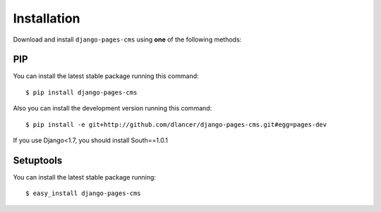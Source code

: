 Installation
============

Download and install ``django-pages-cms`` using **one** of the following methods:

PIP
---

You can install the latest stable package running this command::

    $ pip install django-pages-cms

Also you can install the development version running this command::

    $ pip install -e git+http://github.com/dlancer/django-pages-cms.git#egg=pages-dev

If you use Django<1.7, you should install South==1.0.1

Setuptools
----------

You can install the latest stable package running::

    $ easy_install django-pages-cms

